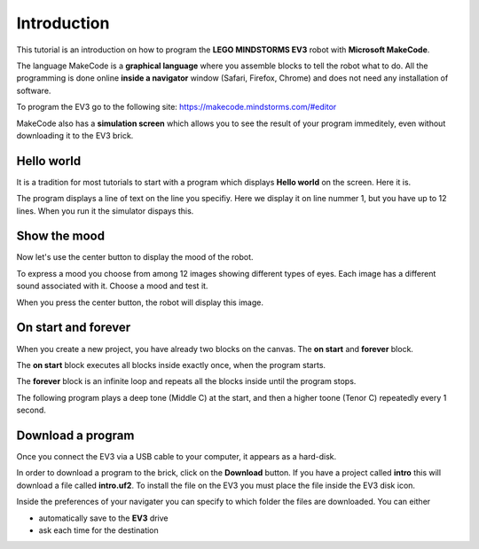 Introduction
============

This tutorial is an introduction on how to program the **LEGO MINDSTORMS EV3**
robot with **Microsoft MakeCode**.

The language MakeCode is a **graphical language** where you assemble blocks to tell the robot what to do.
All the programming is done online **inside a navigator** window (Safari, Firefox, Chrome) and does not 
need any installation of software.

To program the EV3 go to the following site: 
https://makecode.mindstorms.com/#editor 

MakeCode also has a **simulation screen** which allows you to see the result of your program immeditely, 
even without downloading it to the EV3 brick.

Hello world
-----------

It is a tradition for most tutorials to start with a program which 
displays **Hello world** on the screen. Here it is.

.. image:: hello1.png

The program displays a line of text on the line you specifiy. 
Here we display it on line nummer 1, but you have up to 12 lines.
When you run it the simulator dispays this.

.. image:: hello1s.png

Show the mood
-------------

Now let's use the center button to display the mood of the robot.

.. image:: hello2.png

To express a mood you choose from among 12 images showing different types of eyes.
Each image has a different sound associated with it. Choose a mood and test it.

.. image:: hello2b.png

When you press the center button, the robot will display this image.

.. image:: hello2s.png

On start and forever
--------------------

When you create a new project, you have already two blocks on the canvas.
The **on start** and **forever** block.

.. image:: intro1.png

The **on start** block executes all blocks inside exactly once, when the program starts.

The **forever** block is an infinite loop and repeats all the blocks inside until the program stops.

The following program plays a deep tone (Middle C) at the start, 
and then a higher toone (Tenor C) repeatedly every 1 second.

.. image:: intro1b.png

Download a program
------------------

Once you connect the EV3 via a USB cable to your computer, it appears as a hard-disk.

.. image:: ev3_hd.png

In order to download a program to the brick, click on the **Download** button.
If you have a project called **intro** this will download a file called **intro.uf2**.
To install the file on the EV3 you must place the file inside the EV3 disk icon.

.. image:: download.png

Inside the preferences of your navigater you can specify to which folder the files are downloaded.
You can either

- automatically save to the **EV3** drive
- ask each time for the destination



